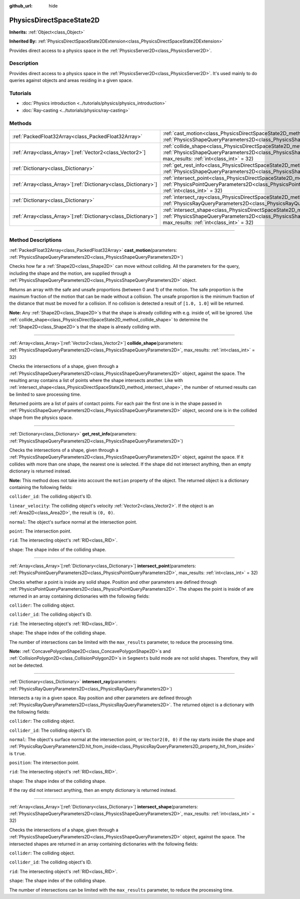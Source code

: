 :github_url: hide

.. DO NOT EDIT THIS FILE!!!
.. Generated automatically from Godot engine sources.
.. Generator: https://github.com/godotengine/godot/tree/master/doc/tools/make_rst.py.
.. XML source: https://github.com/godotengine/godot/tree/master/doc/classes/PhysicsDirectSpaceState2D.xml.

.. _class_PhysicsDirectSpaceState2D:

PhysicsDirectSpaceState2D
=========================

**Inherits:** :ref:`Object<class_Object>`

**Inherited By:** :ref:`PhysicsDirectSpaceState2DExtension<class_PhysicsDirectSpaceState2DExtension>`

Provides direct access to a physics space in the :ref:`PhysicsServer2D<class_PhysicsServer2D>`.

.. rst-class:: classref-introduction-group

Description
-----------

Provides direct access to a physics space in the :ref:`PhysicsServer2D<class_PhysicsServer2D>`. It's used mainly to do queries against objects and areas residing in a given space.

.. rst-class:: classref-introduction-group

Tutorials
---------

- :doc:`Physics introduction <../tutorials/physics/physics_introduction>`

- :doc:`Ray-casting <../tutorials/physics/ray-casting>`

.. rst-class:: classref-reftable-group

Methods
-------

.. table::
   :widths: auto

   +------------------------------------------------------------------+------------------------------------------------------------------------------------------------------------------------------------------------------------------------------------------------------------------------+
   | :ref:`PackedFloat32Array<class_PackedFloat32Array>`              | :ref:`cast_motion<class_PhysicsDirectSpaceState2D_method_cast_motion>`\ (\ parameters\: :ref:`PhysicsShapeQueryParameters2D<class_PhysicsShapeQueryParameters2D>`\ )                                                   |
   +------------------------------------------------------------------+------------------------------------------------------------------------------------------------------------------------------------------------------------------------------------------------------------------------+
   | :ref:`Array<class_Array>`\[:ref:`Vector2<class_Vector2>`\]       | :ref:`collide_shape<class_PhysicsDirectSpaceState2D_method_collide_shape>`\ (\ parameters\: :ref:`PhysicsShapeQueryParameters2D<class_PhysicsShapeQueryParameters2D>`, max_results\: :ref:`int<class_int>` = 32\ )     |
   +------------------------------------------------------------------+------------------------------------------------------------------------------------------------------------------------------------------------------------------------------------------------------------------------+
   | :ref:`Dictionary<class_Dictionary>`                              | :ref:`get_rest_info<class_PhysicsDirectSpaceState2D_method_get_rest_info>`\ (\ parameters\: :ref:`PhysicsShapeQueryParameters2D<class_PhysicsShapeQueryParameters2D>`\ )                                               |
   +------------------------------------------------------------------+------------------------------------------------------------------------------------------------------------------------------------------------------------------------------------------------------------------------+
   | :ref:`Array<class_Array>`\[:ref:`Dictionary<class_Dictionary>`\] | :ref:`intersect_point<class_PhysicsDirectSpaceState2D_method_intersect_point>`\ (\ parameters\: :ref:`PhysicsPointQueryParameters2D<class_PhysicsPointQueryParameters2D>`, max_results\: :ref:`int<class_int>` = 32\ ) |
   +------------------------------------------------------------------+------------------------------------------------------------------------------------------------------------------------------------------------------------------------------------------------------------------------+
   | :ref:`Dictionary<class_Dictionary>`                              | :ref:`intersect_ray<class_PhysicsDirectSpaceState2D_method_intersect_ray>`\ (\ parameters\: :ref:`PhysicsRayQueryParameters2D<class_PhysicsRayQueryParameters2D>`\ )                                                   |
   +------------------------------------------------------------------+------------------------------------------------------------------------------------------------------------------------------------------------------------------------------------------------------------------------+
   | :ref:`Array<class_Array>`\[:ref:`Dictionary<class_Dictionary>`\] | :ref:`intersect_shape<class_PhysicsDirectSpaceState2D_method_intersect_shape>`\ (\ parameters\: :ref:`PhysicsShapeQueryParameters2D<class_PhysicsShapeQueryParameters2D>`, max_results\: :ref:`int<class_int>` = 32\ ) |
   +------------------------------------------------------------------+------------------------------------------------------------------------------------------------------------------------------------------------------------------------------------------------------------------------+

.. rst-class:: classref-section-separator

----

.. rst-class:: classref-descriptions-group

Method Descriptions
-------------------

.. _class_PhysicsDirectSpaceState2D_method_cast_motion:

.. rst-class:: classref-method

:ref:`PackedFloat32Array<class_PackedFloat32Array>` **cast_motion**\ (\ parameters\: :ref:`PhysicsShapeQueryParameters2D<class_PhysicsShapeQueryParameters2D>`\ )

Checks how far a :ref:`Shape2D<class_Shape2D>` can move without colliding. All the parameters for the query, including the shape and the motion, are supplied through a :ref:`PhysicsShapeQueryParameters2D<class_PhysicsShapeQueryParameters2D>` object.

Returns an array with the safe and unsafe proportions (between 0 and 1) of the motion. The safe proportion is the maximum fraction of the motion that can be made without a collision. The unsafe proportion is the minimum fraction of the distance that must be moved for a collision. If no collision is detected a result of ``[1.0, 1.0]`` will be returned.

\ **Note:** Any :ref:`Shape2D<class_Shape2D>`\ s that the shape is already colliding with e.g. inside of, will be ignored. Use :ref:`collide_shape<class_PhysicsDirectSpaceState2D_method_collide_shape>` to determine the :ref:`Shape2D<class_Shape2D>`\ s that the shape is already colliding with.

.. rst-class:: classref-item-separator

----

.. _class_PhysicsDirectSpaceState2D_method_collide_shape:

.. rst-class:: classref-method

:ref:`Array<class_Array>`\[:ref:`Vector2<class_Vector2>`\] **collide_shape**\ (\ parameters\: :ref:`PhysicsShapeQueryParameters2D<class_PhysicsShapeQueryParameters2D>`, max_results\: :ref:`int<class_int>` = 32\ )

Checks the intersections of a shape, given through a :ref:`PhysicsShapeQueryParameters2D<class_PhysicsShapeQueryParameters2D>` object, against the space. The resulting array contains a list of points where the shape intersects another. Like with :ref:`intersect_shape<class_PhysicsDirectSpaceState2D_method_intersect_shape>`, the number of returned results can be limited to save processing time.

Returned points are a list of pairs of contact points. For each pair the first one is in the shape passed in :ref:`PhysicsShapeQueryParameters2D<class_PhysicsShapeQueryParameters2D>` object, second one is in the collided shape from the physics space.

.. rst-class:: classref-item-separator

----

.. _class_PhysicsDirectSpaceState2D_method_get_rest_info:

.. rst-class:: classref-method

:ref:`Dictionary<class_Dictionary>` **get_rest_info**\ (\ parameters\: :ref:`PhysicsShapeQueryParameters2D<class_PhysicsShapeQueryParameters2D>`\ )

Checks the intersections of a shape, given through a :ref:`PhysicsShapeQueryParameters2D<class_PhysicsShapeQueryParameters2D>` object, against the space. If it collides with more than one shape, the nearest one is selected. If the shape did not intersect anything, then an empty dictionary is returned instead.

\ **Note:** This method does not take into account the ``motion`` property of the object. The returned object is a dictionary containing the following fields:

\ ``collider_id``: The colliding object's ID.

\ ``linear_velocity``: The colliding object's velocity :ref:`Vector2<class_Vector2>`. If the object is an :ref:`Area2D<class_Area2D>`, the result is ``(0, 0)``.

\ ``normal``: The object's surface normal at the intersection point.

\ ``point``: The intersection point.

\ ``rid``: The intersecting object's :ref:`RID<class_RID>`.

\ ``shape``: The shape index of the colliding shape.

.. rst-class:: classref-item-separator

----

.. _class_PhysicsDirectSpaceState2D_method_intersect_point:

.. rst-class:: classref-method

:ref:`Array<class_Array>`\[:ref:`Dictionary<class_Dictionary>`\] **intersect_point**\ (\ parameters\: :ref:`PhysicsPointQueryParameters2D<class_PhysicsPointQueryParameters2D>`, max_results\: :ref:`int<class_int>` = 32\ )

Checks whether a point is inside any solid shape. Position and other parameters are defined through :ref:`PhysicsPointQueryParameters2D<class_PhysicsPointQueryParameters2D>`. The shapes the point is inside of are returned in an array containing dictionaries with the following fields:

\ ``collider``: The colliding object.

\ ``collider_id``: The colliding object's ID.

\ ``rid``: The intersecting object's :ref:`RID<class_RID>`.

\ ``shape``: The shape index of the colliding shape.

The number of intersections can be limited with the ``max_results`` parameter, to reduce the processing time.

\ **Note:** :ref:`ConcavePolygonShape2D<class_ConcavePolygonShape2D>`\ s and :ref:`CollisionPolygon2D<class_CollisionPolygon2D>`\ s in ``Segments`` build mode are not solid shapes. Therefore, they will not be detected.

.. rst-class:: classref-item-separator

----

.. _class_PhysicsDirectSpaceState2D_method_intersect_ray:

.. rst-class:: classref-method

:ref:`Dictionary<class_Dictionary>` **intersect_ray**\ (\ parameters\: :ref:`PhysicsRayQueryParameters2D<class_PhysicsRayQueryParameters2D>`\ )

Intersects a ray in a given space. Ray position and other parameters are defined through :ref:`PhysicsRayQueryParameters2D<class_PhysicsRayQueryParameters2D>`. The returned object is a dictionary with the following fields:

\ ``collider``: The colliding object.

\ ``collider_id``: The colliding object's ID.

\ ``normal``: The object's surface normal at the intersection point, or ``Vector2(0, 0)`` if the ray starts inside the shape and :ref:`PhysicsRayQueryParameters2D.hit_from_inside<class_PhysicsRayQueryParameters2D_property_hit_from_inside>` is ``true``.

\ ``position``: The intersection point.

\ ``rid``: The intersecting object's :ref:`RID<class_RID>`.

\ ``shape``: The shape index of the colliding shape.

If the ray did not intersect anything, then an empty dictionary is returned instead.

.. rst-class:: classref-item-separator

----

.. _class_PhysicsDirectSpaceState2D_method_intersect_shape:

.. rst-class:: classref-method

:ref:`Array<class_Array>`\[:ref:`Dictionary<class_Dictionary>`\] **intersect_shape**\ (\ parameters\: :ref:`PhysicsShapeQueryParameters2D<class_PhysicsShapeQueryParameters2D>`, max_results\: :ref:`int<class_int>` = 32\ )

Checks the intersections of a shape, given through a :ref:`PhysicsShapeQueryParameters2D<class_PhysicsShapeQueryParameters2D>` object, against the space. The intersected shapes are returned in an array containing dictionaries with the following fields:

\ ``collider``: The colliding object.

\ ``collider_id``: The colliding object's ID.

\ ``rid``: The intersecting object's :ref:`RID<class_RID>`.

\ ``shape``: The shape index of the colliding shape.

The number of intersections can be limited with the ``max_results`` parameter, to reduce the processing time.

.. |virtual| replace:: :abbr:`virtual (This method should typically be overridden by the user to have any effect.)`
.. |const| replace:: :abbr:`const (This method has no side effects. It doesn't modify any of the instance's member variables.)`
.. |vararg| replace:: :abbr:`vararg (This method accepts any number of arguments after the ones described here.)`
.. |constructor| replace:: :abbr:`constructor (This method is used to construct a type.)`
.. |static| replace:: :abbr:`static (This method doesn't need an instance to be called, so it can be called directly using the class name.)`
.. |operator| replace:: :abbr:`operator (This method describes a valid operator to use with this type as left-hand operand.)`
.. |bitfield| replace:: :abbr:`BitField (This value is an integer composed as a bitmask of the following flags.)`
.. |void| replace:: :abbr:`void (No return value.)`
